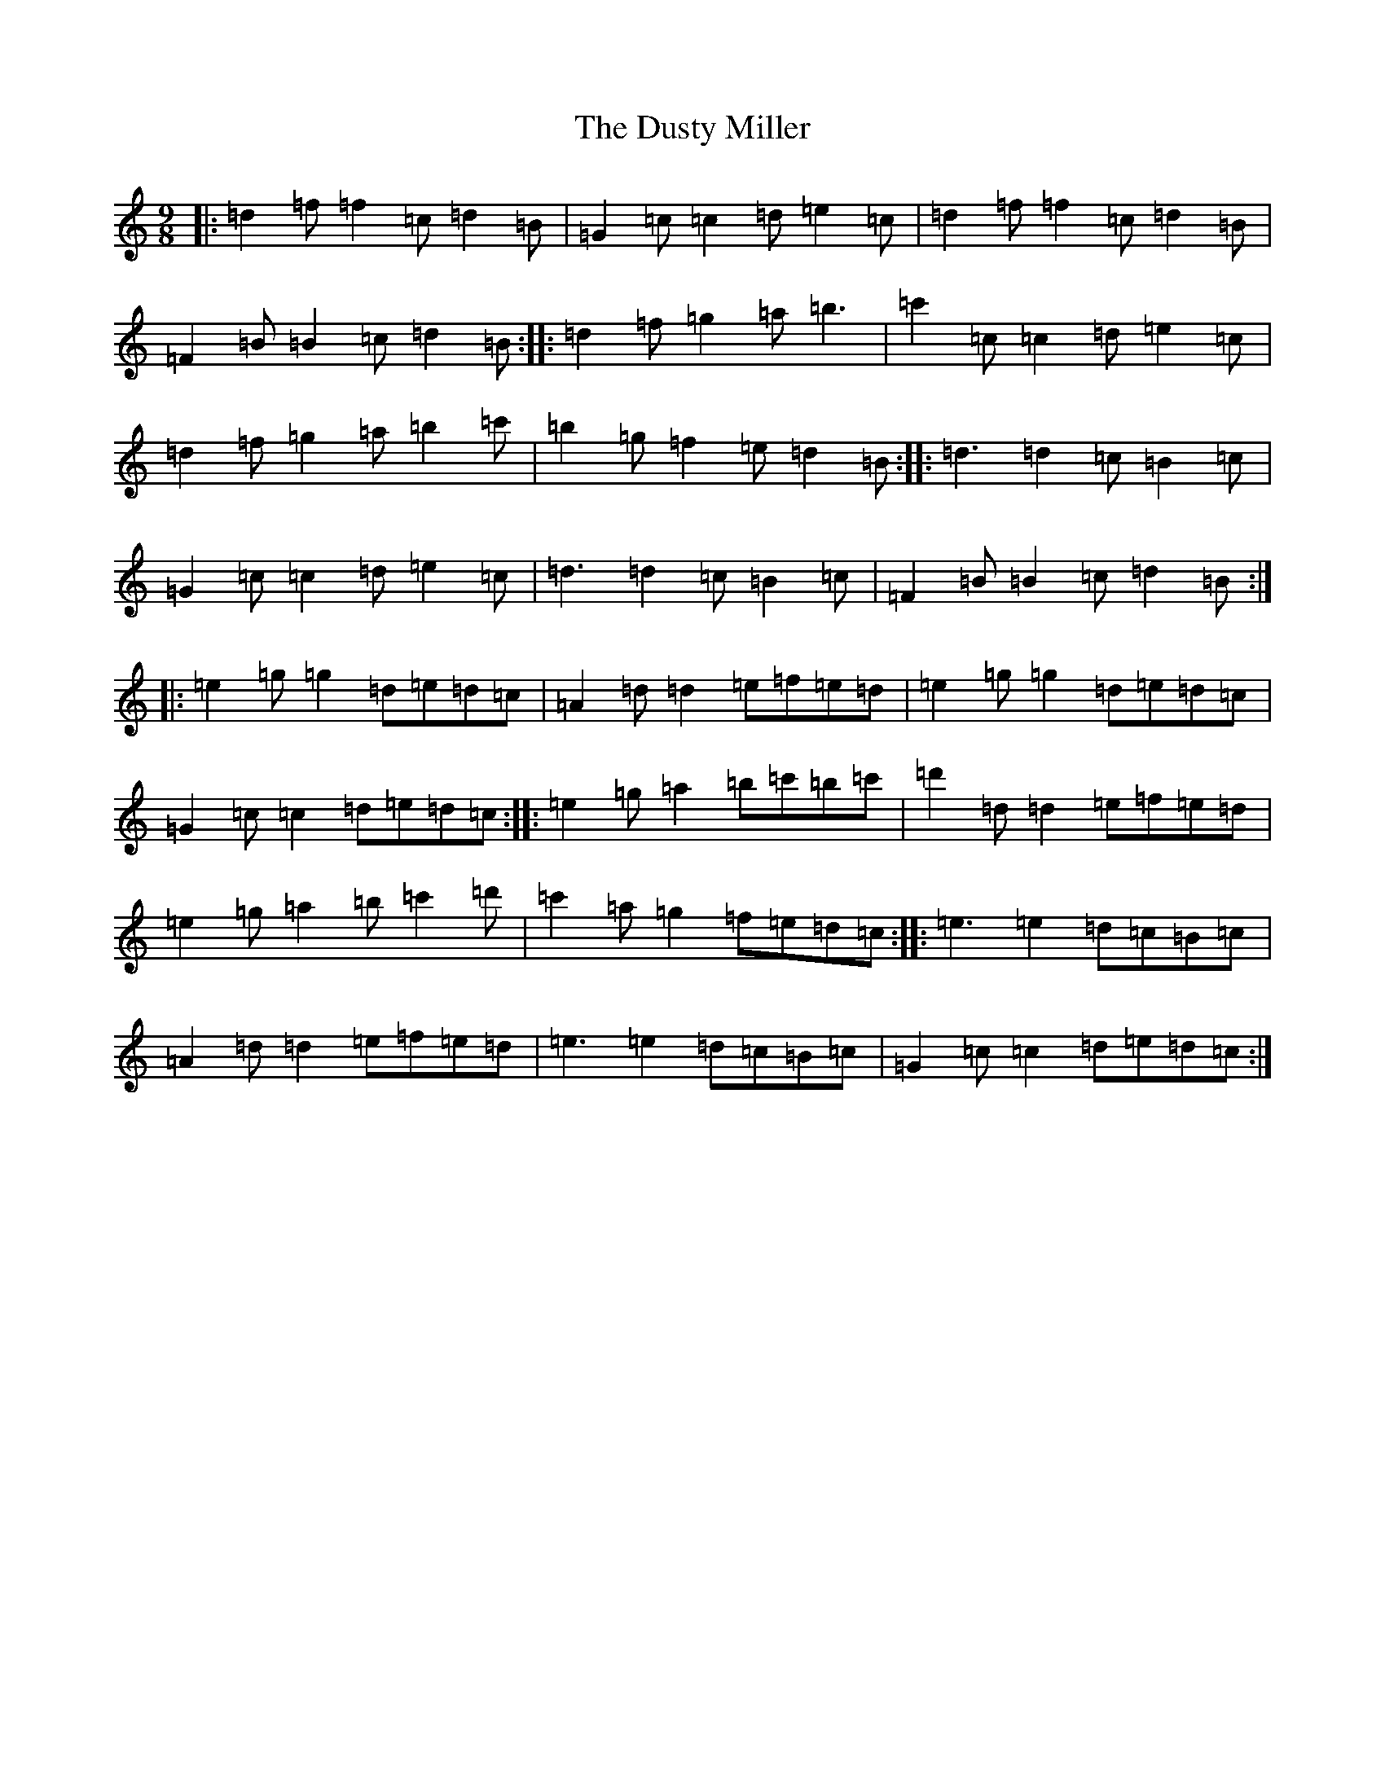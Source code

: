 X: 5835
T: Dusty Miller, The
S: https://thesession.org/tunes/28#setting12417
R: slip jig
M:9/8
L:1/8
K: C Major
|:=d2=f=f2=c=d2=B|=G2=c=c2=d=e2=c|=d2=f=f2=c=d2=B|=F2=B=B2=c=d2=B:||:=d2=f=g2=a=b3|=c'2=c=c2=d=e2=c|=d2=f=g2=a=b2=c'|=b2=g=f2=e=d2=B:||:=d3=d2=c=B2=c|=G2=c=c2=d=e2=c|=d3=d2=c=B2=c|=F2=B=B2=c=d2=B:||:=e2=g=g2=d=e=d=c|=A2=d=d2=e=f=e=d|=e2=g=g2=d=e=d=c|=G2=c=c2=d=e=d=c:||:=e2=g=a2=b=c'=b=c'|=d'2=d=d2=e=f=e=d|=e2=g=a2=b=c'2=d'|=c'2=a=g2=f=e=d=c:||:=e3=e2=d=c=B=c|=A2=d=d2=e=f=e=d|=e3=e2=d=c=B=c|=G2=c=c2=d=e=d=c:|